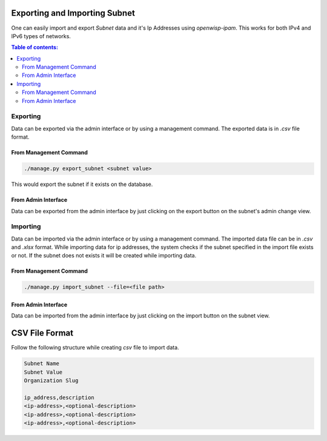 Exporting and Importing Subnet
==============================

One can easily import and export `Subnet` data and it's Ip Addresses using
`openwisp-ipam`. This works for both IPv4 and IPv6 types of networks.

.. contents:: **Table of contents**:
    :depth: 2
    :local:

Exporting
---------

Data can be exported via the admin interface or by using a management
command. The exported data is in `.csv` file format.

From Management Command
~~~~~~~~~~~~~~~~~~~~~~~

.. code-block:: shell

    ./manage.py export_subnet <subnet value>

This would export the subnet if it exists on the database.

From Admin Interface
~~~~~~~~~~~~~~~~~~~~

Data can be exported from the admin interface by just clicking on the
export button on the subnet's admin change view.

.. image:: https://raw.githubusercontent.com/openwisp/openwisp-ipam/docs/docs/export.png

Importing
---------

Data can be imported via the admin interface or by using a management
command. The imported data file can be in `.csv` and `.xlsx` format. While
importing data for ip addresses, the system checks if the subnet specified
in the import file exists or not. If the subnet does not exists it will be
created while importing data.

From Management Command
~~~~~~~~~~~~~~~~~~~~~~~

.. code-block:: shell

    ./manage.py import_subnet --file=<file path>

From Admin Interface
~~~~~~~~~~~~~~~~~~~~

Data can be imported from the admin interface by just clicking on the
import button on the subnet view.

.. image:: https://raw.githubusercontent.com/openwisp/openwisp-ipam/docs/docs/import.png

CSV File Format
===============

Follow the following structure while creating `csv` file to import data.

.. code-block:: text

    Subnet Name
    Subnet Value
    Organization Slug

    ip_address,description
    <ip-address>,<optional-description>
    <ip-address>,<optional-description>
    <ip-address>,<optional-description>
